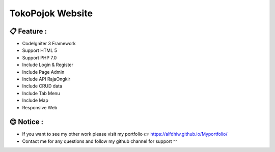 ###################
TokoPojok Website
###################

*******************
📋 Feature :
*******************

- CodeIgniter 3 Framework

- Support HTML 5

- Support PHP 7.0

- Include Login & Register

- Include Page Admin

- Include API RajaOngkir

- Include CRUD data

- Include Tab Menu

- Include Map

- Responsive Web

**************************
😊 Notice :
**************************

- If you want to see my other work please visit my portfolio 👉 https://alfdhiw.github.io/Myportfolio/

- Contact me for any questions and follow my github channel for support ^^
